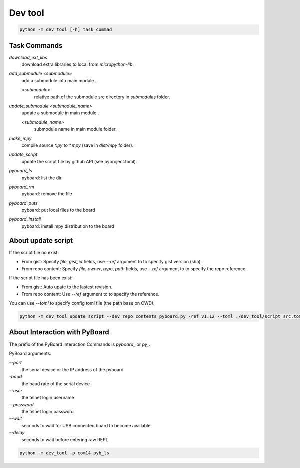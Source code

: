 Dev tool
========
.. code-block::

    python -m dev_tool [-h] task_commad

Task Commands
-------------
`download_ext_libs`
    download extra libraries to local from `micropython-lib`.

`add_submodule <submodule>`
    add a submodule into main module .

    `<submodule>`
        relative path of the submodule src directory in `submodules` folder.

`update_submodule <submodule_name>`
    update a submodule in main module .

    `<submodule_name>`
        submodule name in  main module folder.
`make_mpy`
    compile source `*.py` to `*.mpy` (save in *dist/mpy* folder).
`update_script`
    update the script file by github API (see pyproject.toml).
`pyboard_ls`
    pyboard: list the dir
`pyboard_rm`
    pyboard: remove the file
`pyboard_puts`
    pyboard: put local files to the board
`pyboard_install`
    pyboard: install mpy distribution to the board

About update script
-------------------
If the script file no exist:

- From gist: Specify `file`, `gist_id` fields,
  use `--ref` argument to to specify gist version (sha).
- From repo content: Specify `file`, `owner`, `repo`, `path` fields,
  use `--ref` argument to to specify the repo reference.

If the script file has been exist:

- From gist: Auto upate to the lastest revision.
- From repo content: Use `--ref` argument to to specify the reference.

You can use `--toml` to specify config toml file (the path base on CWD).

.. code-block::

    python -m dev_tool update_script --dev repo_contents pyboard.py -ref v1.12 --toml ./dev_tool/script_src.toml


About Interaction with PyBoard
------------------------------
The prefix of the PyBoard Interaction Commands  is `pyboard_` or `py_`.

PyBoard arguments:

`--port`
    the serial device or the IP address of the pyboard
`-baud`
    the baud rate of the serial device
`--user`
    the telnet login username
`--password`
    the telnet login password
`--wait`
    seconds to wait for USB connected board to become available
`--delay`
    seconds to wait before entering raw REPL

.. code-block::

    python -m dev_tool -p com14 pyb_ls

